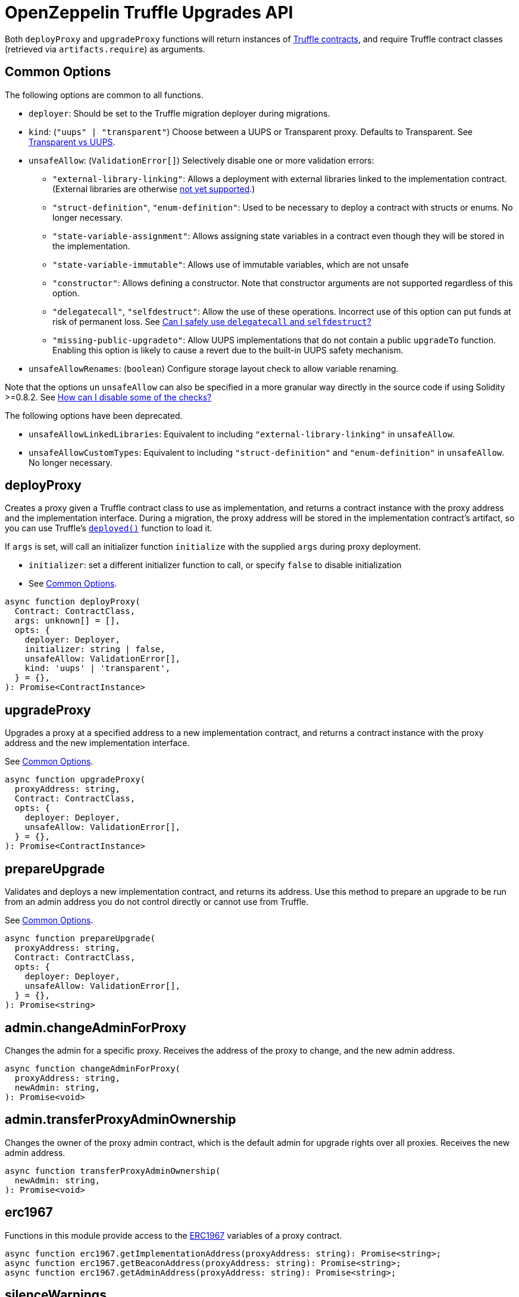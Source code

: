 = OpenZeppelin Truffle Upgrades API

Both `deployProxy` and `upgradeProxy` functions will return instances of https://www.trufflesuite.com/docs/truffle/reference/contract-abstractions[Truffle contracts], and require Truffle contract classes (retrieved via `artifacts.require`) as arguments.

[[common-options]]
== Common Options

The following options are common to all functions.

* `deployer`: Should be set to the Truffle migration deployer during migrations.
* `kind`: (`"uups" | "transparent"`) Choose between a UUPS or Transparent proxy. Defaults to Transparent. See xref:contracts:api:proxy.adoc#transparent-vs-uups[Transparent vs UUPS].
* `unsafeAllow`: (`ValidationError[]`) Selectively disable one or more validation errors:
** `"external-library-linking"`: Allows a deployment with external libraries linked to the implementation contract. (External libraries are otherwise xref:faq.adoc#why-cant-i-use-external-libraries[not yet supported].)
** `"struct-definition"`, `"enum-definition"`: Used to be necessary to deploy a contract with structs or enums. No longer necessary.
** `"state-variable-assignment"`: Allows assigning state variables in a contract even though they will be stored in the implementation.
** `"state-variable-immutable"`: Allows use of immutable variables, which are not unsafe
** `"constructor"`: Allows defining a constructor. Note that constructor arguments are not supported regardless of this option.
** `"delegatecall"`, `"selfdestruct"`: Allow the use of these operations. Incorrect use of this option can put funds at risk of permanent loss. See xref:faq.adoc#delegatecall-selfdestruct[Can I safely use `delegatecall` and `selfdestruct`?]
** `"missing-public-upgradeto"`: Allow UUPS implementations that do not contain a public `upgradeTo` function. Enabling this option is likely to cause a revert due to the built-in UUPS safety mechanism.
* `unsafeAllowRenames`: (`boolean`) Configure storage layout check to allow variable renaming.

Note that the options un `unsafeAllow` can also be specified in a more granular way directly in the source code if using Solidity >=0.8.2. See xref:faq.adoc#how-can-i-disable-checks[How can I disable some of the checks?]

The following options have been deprecated.

* `unsafeAllowLinkedLibraries`: Equivalent to including `"external-library-linking"` in `unsafeAllow`.
* `unsafeAllowCustomTypes`: Equivalent to including `"struct-definition"` and `"enum-definition"` in `unsafeAllow`. No longer necessary.

[[deploy-proxy]]
== deployProxy

Creates a proxy given a Truffle contract class to use as implementation, and returns a contract instance with the proxy address and the implementation interface. During a migration, the proxy address will be stored in the implementation contract's artifact, so you can use Truffle's https://www.trufflesuite.com/docs/truffle/reference/contract-abstractions#-code-mycontract-deployed-code-[`deployed()`] function to load it.

If `args` is set, will call an initializer function `initialize` with the supplied `args` during proxy deployment.

* `initializer`: set a different initializer function to call, or specify `false` to disable initialization
* See <<common-options>>.

[source,ts]
----
async function deployProxy(
  Contract: ContractClass,
  args: unknown[] = [],
  opts: {
    deployer: Deployer,
    initializer: string | false,
    unsafeAllow: ValidationError[],
    kind: 'uups' | 'transparent',
  } = {},
): Promise<ContractInstance>
----

[[upgrade-proxy]]
== upgradeProxy

Upgrades a proxy at a specified address to a new implementation contract, and returns a contract instance with the proxy address and the new implementation interface.

See <<common-options>>.

[source,ts]
----
async function upgradeProxy(
  proxyAddress: string,
  Contract: ContractClass,
  opts: {
    deployer: Deployer,
    unsafeAllow: ValidationError[],
  } = {},
): Promise<ContractInstance>
----

[[prepare-upgrade]]
== prepareUpgrade

Validates and deploys a new implementation contract, and returns its address. Use this method to prepare an upgrade to be run from an admin address you do not control directly or cannot use from Truffle.

See <<common-options>>.

[source,ts]
----
async function prepareUpgrade(
  proxyAddress: string,
  Contract: ContractClass,
  opts: {
    deployer: Deployer,
    unsafeAllow: ValidationError[],
  } = {},
): Promise<string>
----

[[admin-change-admin-for-proxy]]
== admin.changeAdminForProxy

Changes the admin for a specific proxy. Receives the address of the proxy to change, and the new admin address.

[source,ts]
----
async function changeAdminForProxy(
  proxyAddress: string,
  newAdmin: string,
): Promise<void>
----

[[admin-transfer-proxy-admin-ownership]]
== admin.transferProxyAdminOwnership

Changes the owner of the proxy admin contract, which is the default admin for upgrade rights over all proxies. Receives the new admin address.

[source,ts]
----
async function transferProxyAdminOwnership(
  newAdmin: string,
): Promise<void>
----

[[erc1967]]
== erc1967

Functions in this module provide access to the https://eips.ethereum.org/EIPS/eip-1967[ERC1967] variables of a proxy contract.

[source,ts]
----
async function erc1967.getImplementationAddress(proxyAddress: string): Promise<string>;
async function erc1967.getBeaconAddress(proxyAddress: string): Promise<string>;
async function erc1967.getAdminAddress(proxyAddress: string): Promise<string>;
----

== silenceWarnings

Silences all subsequent warnings about the use of unsafe flags. Prints a last warning before doing so.

NOTE: This function is useful for tests, but its use in production deployment scripts is discouraged.

[source,ts]
----
function silenceWarnings()
----
